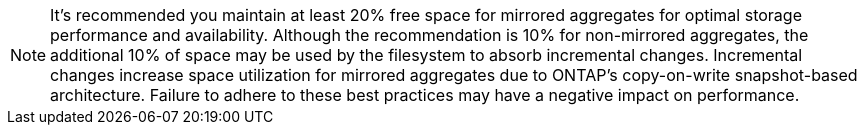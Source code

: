 
[NOTE]
It's recommended you maintain at least 20% free space for mirrored aggregates for optimal storage performance and availability. Although the recommendation is 10% for non-mirrored aggregates, the additional 10% of space may be used by the filesystem to absorb incremental changes. Incremental changes increase space utilization for mirrored aggregates due to ONTAP's copy-on-write snapshot-based architecture. Failure to adhere to these best practices may have a negative impact on performance.

// 3 august 2023, ontapdoc-1213
